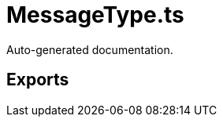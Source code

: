 = MessageType.ts
:source_path: modules/uniform.ts/src/$core$/Library/Utils/MessageType.ts

Auto-generated documentation.

== Exports
